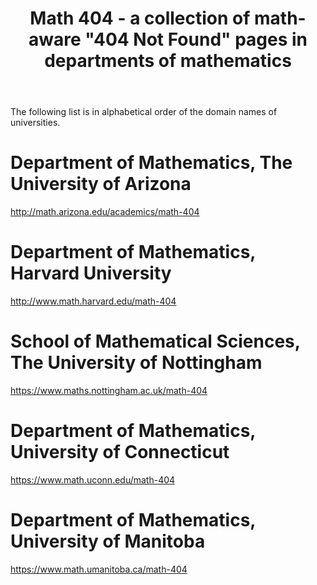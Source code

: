 #+TITLE: Math 404 - a collection of math-aware "404 Not Found" pages in departments of mathematics

The following list is in alphabetical order of the domain names of universities.

* Department of Mathematics, The University of Arizona

http://math.arizona.edu/academics/math-404

* Department of Mathematics, Harvard University

http://www.math.harvard.edu/math-404

* School of Mathematical Sciences, The University of Nottingham

https://www.maths.nottingham.ac.uk/math-404

* Department of Mathematics, University of Connecticut

https://www.math.uconn.edu/math-404

* Department of Mathematics, University of Manitoba

https://www.math.umanitoba.ca/math-404

